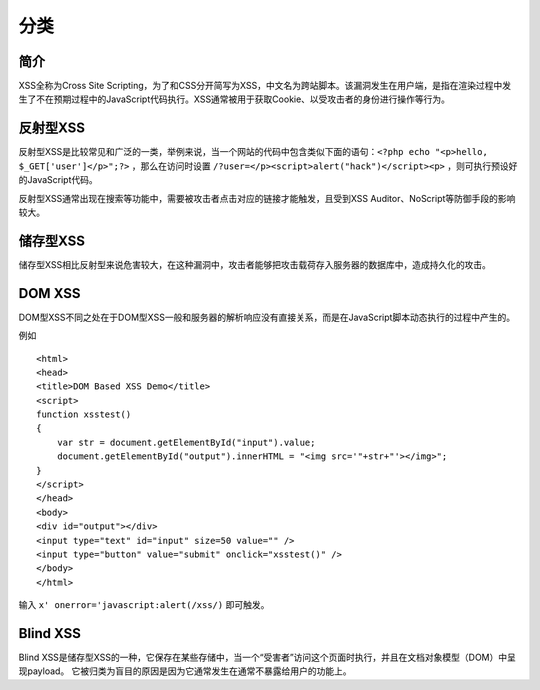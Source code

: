 分类
================================

简介
--------------------------------
XSS全称为Cross Site Scripting，为了和CSS分开简写为XSS，中文名为跨站脚本。该漏洞发生在用户端，是指在渲染过程中发生了不在预期过程中的JavaScript代码执行。XSS通常被用于获取Cookie、以受攻击者的身份进行操作等行为。

反射型XSS
--------------------------------
反射型XSS是比较常见和广泛的一类，举例来说，当一个网站的代码中包含类似下面的语句：``<?php echo "<p>hello, $_GET['user']</p>";?>`` ，那么在访问时设置 ``/?user=</p><script>alert("hack")</script><p>`` ，则可执行预设好的JavaScript代码。

反射型XSS通常出现在搜索等功能中，需要被攻击者点击对应的链接才能触发，且受到XSS Auditor、NoScript等防御手段的影响较大。

储存型XSS
--------------------------------
储存型XSS相比反射型来说危害较大，在这种漏洞中，攻击者能够把攻击载荷存入服务器的数据库中，造成持久化的攻击。

DOM XSS
--------------------------------
DOM型XSS不同之处在于DOM型XSS一般和服务器的解析响应没有直接关系，而是在JavaScript脚本动态执行的过程中产生的。

例如

::

    <html>
    <head>
    <title>DOM Based XSS Demo</title>
    <script>
    function xsstest()
    {
        var str = document.getElementById("input").value;
        document.getElementById("output").innerHTML = "<img src='"+str+"'></img>";
    }
    </script>
    </head>
    <body>
    <div id="output"></div>
    <input type="text" id="input" size=50 value="" />
    <input type="button" value="submit" onclick="xsstest()" />
    </body>
    </html>

输入 ``x' onerror='javascript:alert(/xss/)`` 即可触发。

Blind XSS
--------------------------------
Blind XSS是储存型XSS的一种，它保存在某些存储中，当一个“受害者”访问这个页面时执行，并且在文档对象模型（DOM）中呈现payload。 它被归类为盲目的原因是因为它通常发生在通常不暴露给用户的功能上。
